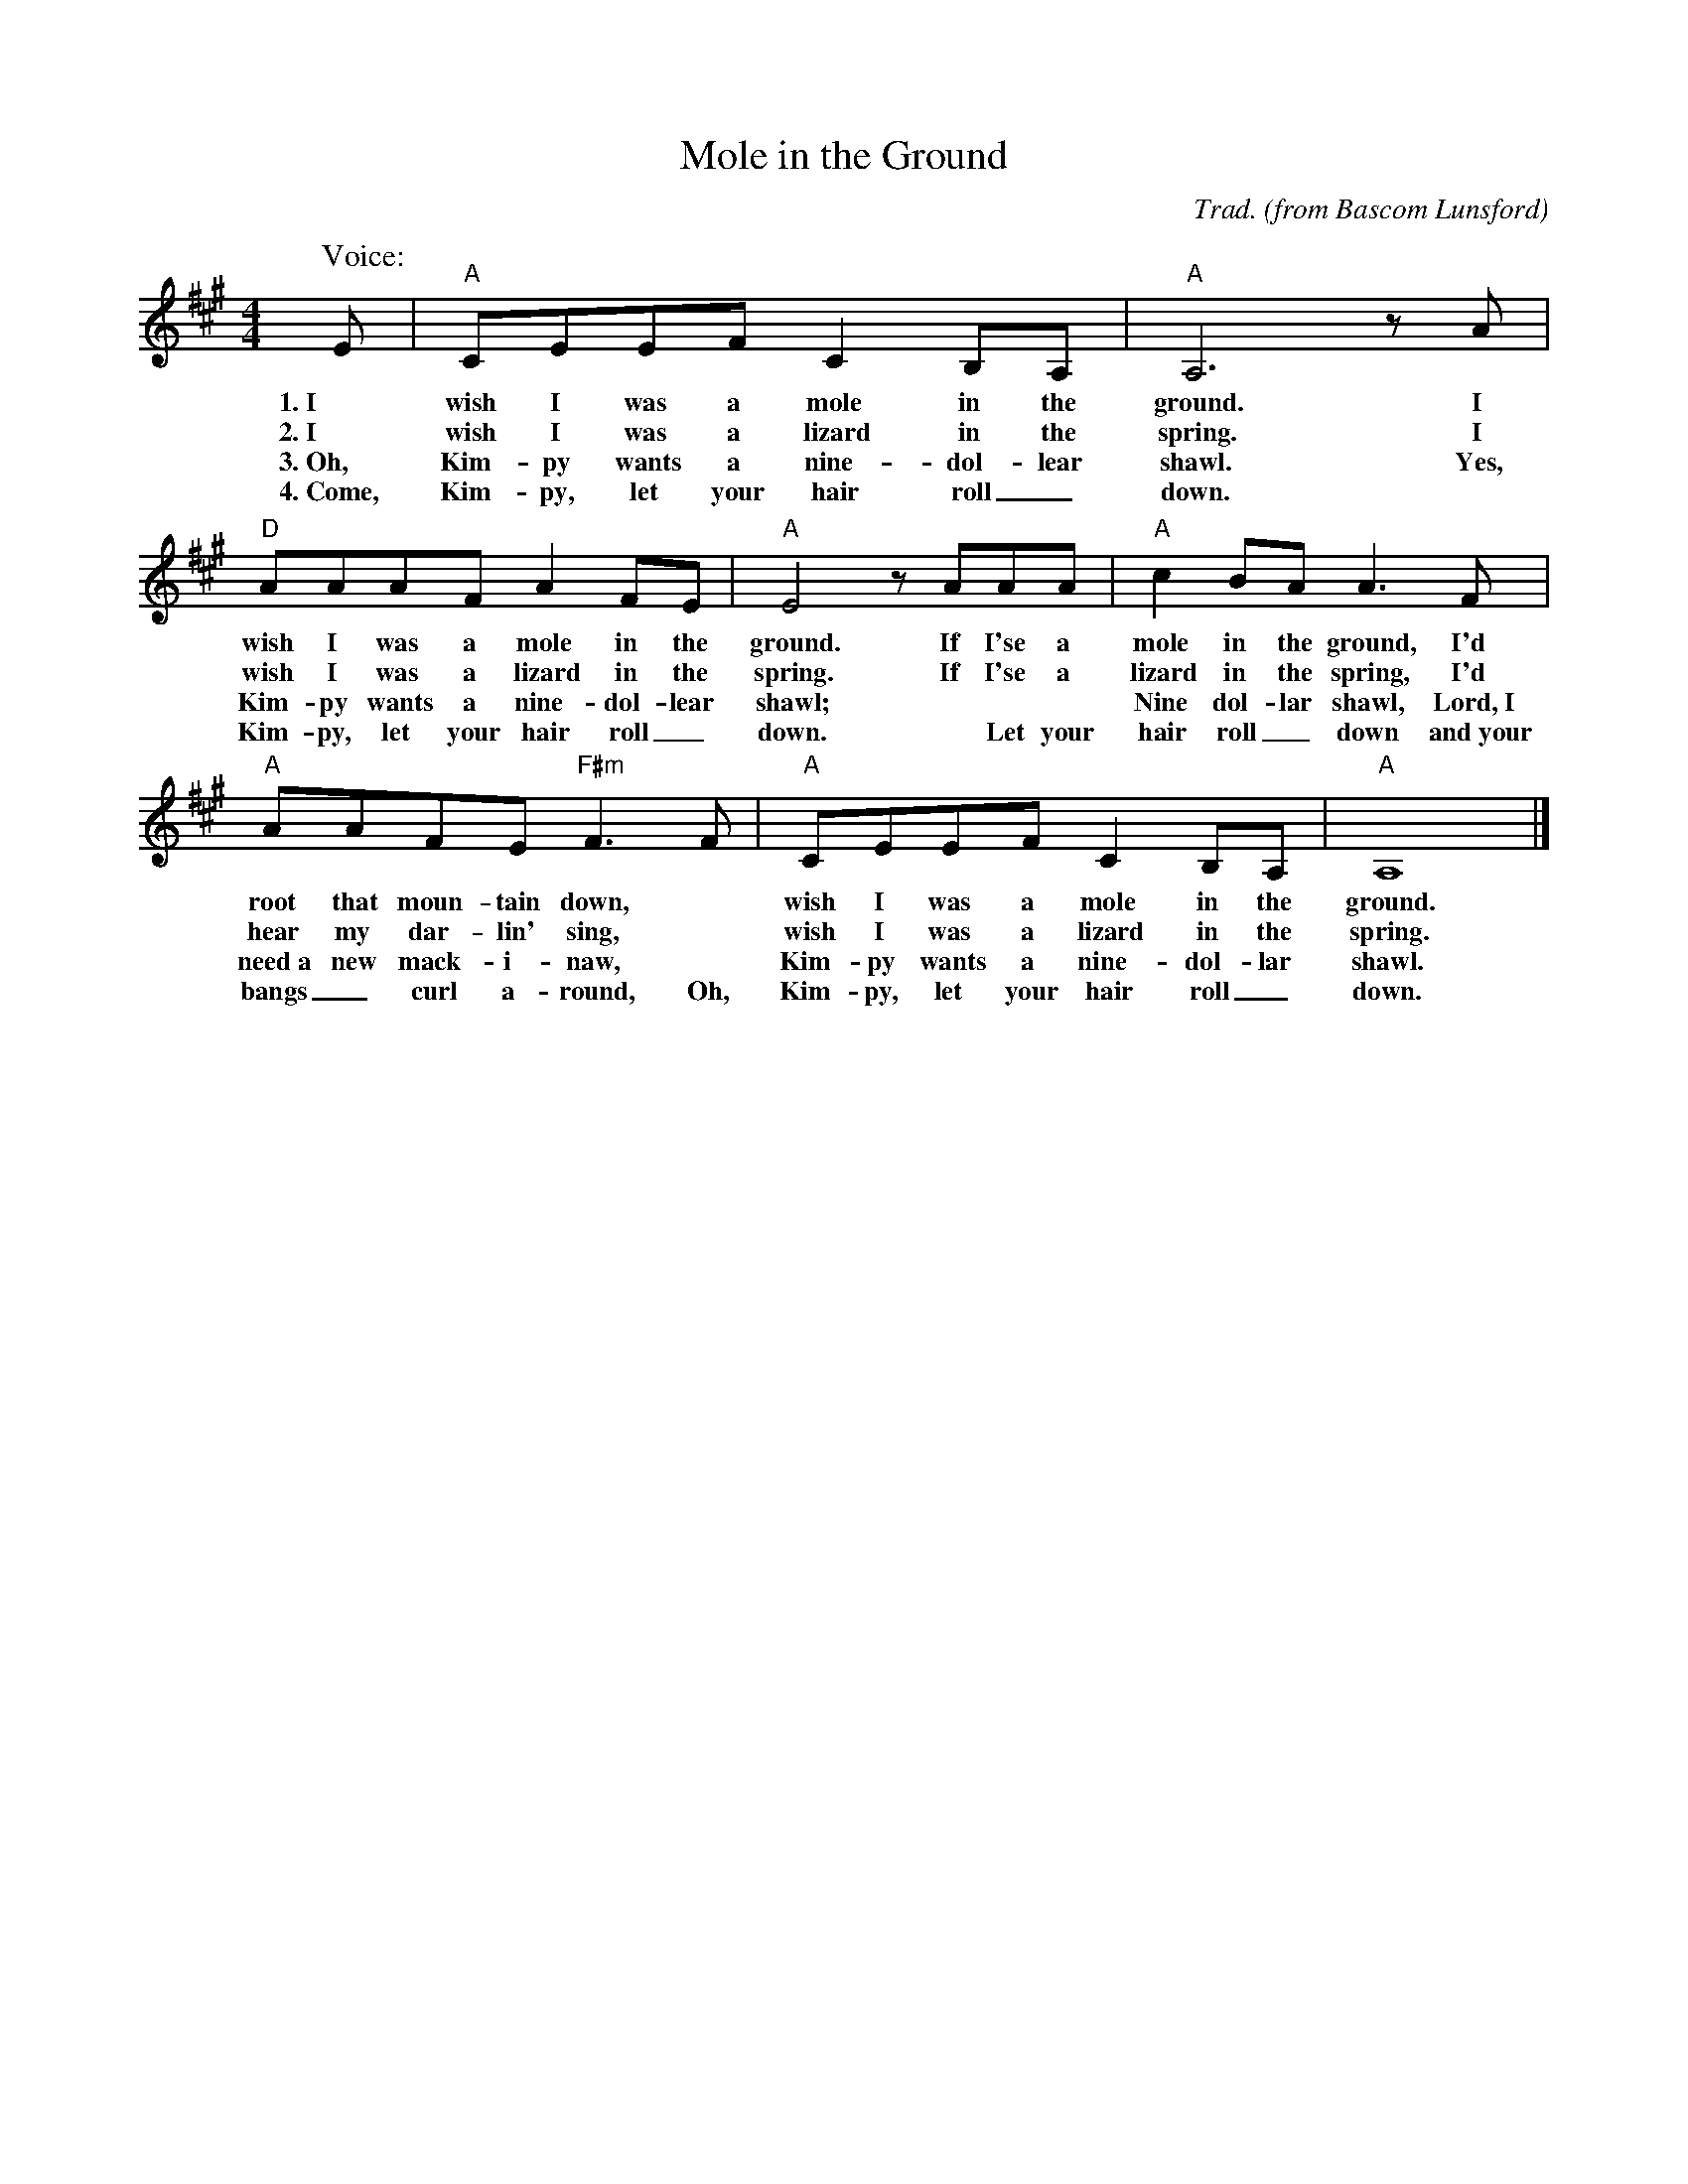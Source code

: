 X: 1
T: Mole in the Ground
C: Trad.
O: from Bascom Lunsford
R: song, reel
S: Fiddle Hell Online 2021-11-06 Singing while playing fiddle workshop by Enion Pelta
Z: 2021 John Chambers <jc:trillian.mit.edu>
M: 4/4
L: 1/8
K: A
%%continueall
P: Voice:
E | "A"CEEF C2B,A, | "A"A,6 z
w: 1.~I wish I was a mole in the ground.
w: 2.~I wish I was a lizard in the spring.
w: 3.~Oh, Kim-py wants a nine-dol-lear shawl.
w: 4.~Come, Kim-py, let your hair roll_ down.
A | "D"AAAF A2FE | "A"E4 zAAA | "A"c2BA A3
w: I wish I was a mole in the ground. If I'se a mole in the ground,
w: I wish I was a lizard in the spring. If I'se a lizard in the spring,
w: Yes, Kim-py wants a nine-dol-lear shawl; ~ ~ ~ Nine dol-lar shawl,
w: ~ Kim-py, let your hair roll_ down. ~ Let your hair roll_ down
F | "A"AAFE "F#m"F3F | "A"CEEF C2B,A, | "A"A,8 |]
w: I'd root that moun-tain down,* wish I was a mole in the ground.
w: I'd hear my dar-lin' sing,* wish I was a lizard in the spring.
w: Lord,~I need~a new mack-i-naw,* Kim-py wants a nine-dol-lar shawl.
w: and~your bangs_ curl a-round, Oh, Kim-py, let your hair roll_ down.
